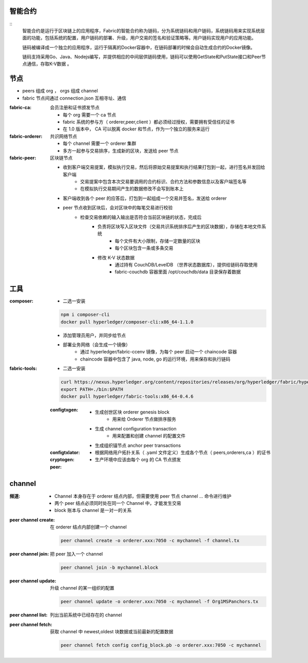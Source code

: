 
智能合约
----------------------
::
    智能合约是运行于区块链上的应用程序，Fabric的智能合约称为链码，分为系统链码和用户链码，系统链码用来实现系统层面的功能，包括系统的配置，用户链码的部署、升级，用户交易的签名和验证策略等。用户链码实现用户的应用功能。

    链码被编译成一个独立的应用程序，运行于隔离的Docker容器中，在链码部署的时候会自动生成合约的Docker镜像。

    链码支持采用Go、Java、Nodejs编写，并提供相应的中间层供链码使用，链码可以使用GetState和PutState接口和Peer节点通信，存取K-V数据 。



节点
-------
- peers 组成 org ， orgs 组成 channel
- fabric 节点间通过 connection.json 互相寻址、通信

:fabric-ca: 会员注册和证书颁发节点

    - 每个 org 需要一个 ca 节点
    - fabric 系统的参与方（ orderer,peer,client ）都必须经过授权，需要拥有受信任的证书
    - 在 1.0 版本中， CA 可以脱离 docker 和节点，作为一个独立的服务来运行

:fabric-orderer: 共识网络节点

    - 每个 channel 需要一个 orderer 集群
    - 多方一起参与交易排序，生成新的区块，发送给 peer 节点

:fabric-peer: 区块链节点

    - 收到客户端交易提案，模拟执行交易，然后将原始交易提案和执行结果打包到一起，进行签名并发回给客户端
        - 交易提案中包含本次交易要调用的合约标识、合约方法和参数信息以及客户端签名等
        - 在模拟执行交易期间产生的数据修改不会写到账本上
    - 客户端收到各个 peer 的应答后，打包到一起组成一个交易并签名，发送给 orderer
    - peer 节点收到区块后，会对区块中的每笔交易进行校验
        - 检查交易依赖的输入输出是否符合当前区块链的状态，完成后
            - 负责将区块写入区块文件（交易共识系统排序后产生的区块数据），存储在本地文件系统
                - 每个文件有大小限制，存储一定数量的区块
                - 每个区块包含一条或多条交易
            - 修改 K-V 状态数据
                - 通过持有 CouchDB/LevelDB （世界状态数据库），提供给链码存取使用
                - fabric-couchdb 容器里面 /opt/couchdb/data 目录保存着数据

工具
--------

:composer:

    - 二选一安装

    .. code-block:: bash

        npm i composer-cli
        docker pull hyperledger/composer-cli:x86_64-1.1.0

    - 添加管理员用户，并同步给节点
    - 部署业务网络（会生成一个镜像）
        - 通过 hyperledger/fabric-ccenv 镜像，为每个 peer 启动一个 chaincode 容器
        - chaincode 容器中包含了 java, node, go 的运行环境，用来保存和执行链码

:fabric-tools:

    - 二选一安装

    .. code-block:: bash

        curl https://nexus.hyperledger.org/content/repositories/releases/org/hyperledger/fabric/hyperledger-fabric/x86_64-1.1.0/hyperledger-fabric-x86_64-1.1.0.tar.gz | tar xzf
        export PATH=./bin:$PATH
        docker pull hyperledger/fabric-tools:x86_64-0.4.6

    :configtxgen:

        - 生成创世区块 orderer genesis block
            - 用来给 Orderer 节点做排序服务
        - 生成 channel configuration transaction
            - 用来配置和创建 channel 的配置文件
        - 生成组织锚节点 anchor peer transactions

    :configtxlator:
    :cryptogen:
        - 根据网络用户拓扑关系（ .yaml 文件定义）生成各个节点（ peers,orderers,ca ）的证书
        - 生产环境中应该由每个 org 的 CA 节点颁发
    :peer:


channel
----------

:频道:

    - Channel 本身存在于 orderer 结点内部，但需要使用 peer 节点 channel ... 命令进行维护
    - 两个 peer 结点必须同时处在同一个 Channel 中，才能发生交易
    - block 账本与 channel 是一对一的关系

:peer channel create: 在 orderer 结点内部创建一个 channel

    .. code-block:: bash

        peer channel create -o orderer.xxx:7050 -c mychannel -f channel.tx

:peer channel join:	  把 peer 加入一个 channel

    .. code-block:: bash

        peer channel join -b mychannel.block

:peer channel update: 升级 channel 的某一组织的配置

    .. code-block:: bash

        peer channel update -o orderer.xxx:7050 -c mychannel -f Org1MSPanchors.tx

:peer channel list:   列出当前系统中已经存在的 channel
:peer channel fetch:  获取 channel 中 newest,oldest 块数据或当前最新的配置数据

    .. code-block:: bash

        peer channel fetch config config_block.pb -o orderer.xxx:7050 -c mychannel